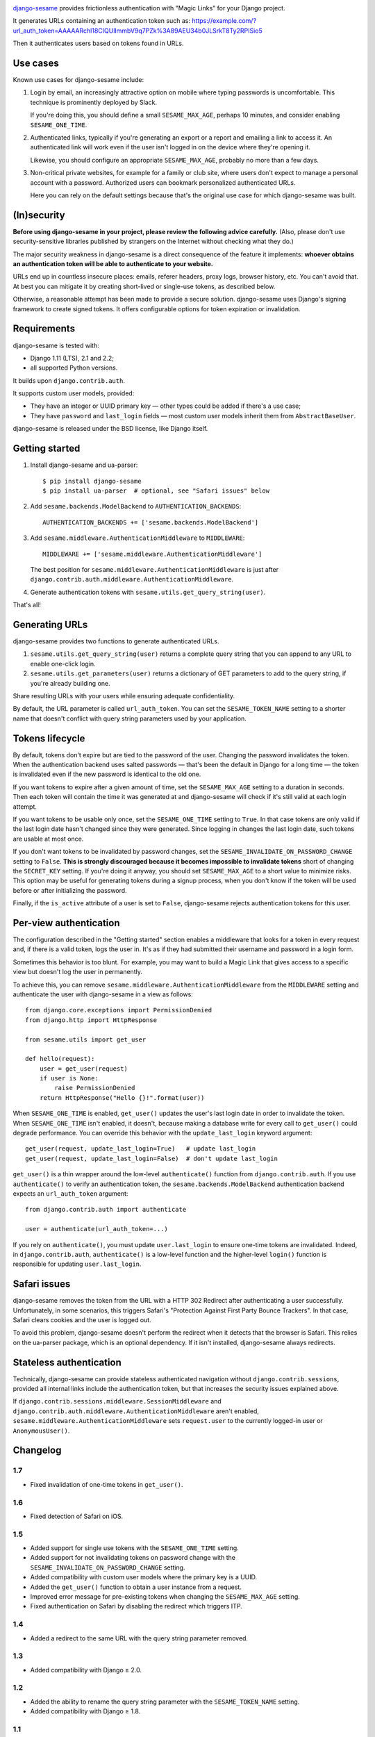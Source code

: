 .. image:: logo/horizontal.svg
   :width: 400px
   :alt: django-sesame

`django-sesame`_ provides frictionless authentication with "Magic Links" for
your Django project.

.. _django-sesame: https://github.com/aaugustin/django-sesame

It generates URLs containing an authentication token such as:
https://example.com/?url_auth_token=AAAAARchl18CIQUlImmbV9q7PZk%3A89AEU34b0JLSrkT8Ty2RPISio5

Then it authenticates users based on tokens found in URLs.

Use cases
=========

Known use cases for django-sesame include:

1. Login by email, an increasingly attractive option on mobile where
   typing passwords is uncomfortable. This technique is prominently
   deployed by Slack.

   If you're doing this, you should define a small ``SESAME_MAX_AGE``, perhaps
   10 minutes, and consider enabling ``SESAME_ONE_TIME``.

2. Authenticated links, typically if you're generating an export or a report
   and emailing a link to access it. An authenticated link will work even if
   the user isn't logged in on the device where they're opening it.

   Likewise, you should configure an appropriate ``SESAME_MAX_AGE``, probably
   no more than a few days.

3. Non-critical private websites, for example for a family or club site,
   where users don't expect to manage a personal account with a password.
   Authorized users can bookmark personalized authenticated URLs.

   Here you can rely on the default settings because that's the original use
   case for which django-sesame was built.

(In)security
============

**Before using django-sesame in your project, please review the following
advice carefully.** (Also, please don't use security-sensitive libraries
published by strangers on the Internet without checking what they do.)

The major security weakness in django-sesame is a direct consequence of the
feature it implements: **whoever obtains an authentication token will be able
to authenticate to your website.**

URLs end up in countless insecure places: emails, referer headers, proxy logs,
browser history, etc. You can't avoid that. At best you can mitigate it by
creating short-lived or single-use tokens, as described below.

Otherwise, a reasonable attempt has been made to provide a secure solution.
django-sesame uses Django's signing framework to create signed tokens. It
offers configurable options for token expiration or invalidation.

Requirements
============

django-sesame is tested with:

- Django 1.11 (LTS), 2.1 and 2.2;
- all supported Python versions.

It builds upon ``django.contrib.auth``.

It supports custom user models, provided:

- They have an integer or UUID primary key — other types could be added
  if there's a use case;
- They have ``password`` and ``last_login`` fields — most custom user models
  inherit them from ``AbstractBaseUser``.

django-sesame is released under the BSD license, like Django itself.

Getting started
===============

1. Install django-sesame and ua-parser::

    $ pip install django-sesame
    $ pip install ua-parser  # optional, see "Safari issues" below

2. Add ``sesame.backends.ModelBackend`` to ``AUTHENTICATION_BACKENDS``::

    AUTHENTICATION_BACKENDS += ['sesame.backends.ModelBackend']

3. Add ``sesame.middleware.AuthenticationMiddleware`` to ``MIDDLEWARE``::

    MIDDLEWARE += ['sesame.middleware.AuthenticationMiddleware']

   The best position for ``sesame.middleware.AuthenticationMiddleware`` is
   just after ``django.contrib.auth.middleware.AuthenticationMiddleware``.

4. Generate authentication tokens with ``sesame.utils.get_query_string(user)``.

That's all!

Generating URLs
===============

django-sesame provides two functions to generate authenticated URLs.

1. ``sesame.utils.get_query_string(user)`` returns a complete query string
   that you can append to any URL to enable one-click login.

2. ``sesame.utils.get_parameters(user)`` returns a dictionary of GET
   parameters to add to the query string, if you're already building one.

Share resulting URLs with your users while ensuring adequate confidentiality.

By default, the URL parameter is called ``url_auth_token``. You can set the
``SESAME_TOKEN_NAME`` setting to a shorter name that doesn't conflict with
query string parameters used by your application.

Tokens lifecycle
================

By default, tokens don't expire but are tied to the password of the user.
Changing the password invalidates the token. When the authentication backend
uses salted passwords — that's been the default in Django for a long time —
the token is invalidated even if the new password is identical to the old one.

If you want tokens to expire after a given amount of time, set the
``SESAME_MAX_AGE`` setting to a duration in seconds. Then each token will
contain the time it was generated at and django-sesame will check if it's
still valid at each login attempt.

If you want tokens to be usable only once, set the ``SESAME_ONE_TIME`` setting
to ``True``. In that case tokens are only valid if the last login date hasn't
changed since they were generated. Since logging in changes the last login
date, such tokens are usable at most once.

If you don't want tokens to be invalidated by password changes, set the
``SESAME_INVALIDATE_ON_PASSWORD_CHANGE`` setting to ``False``. **This is
strongly discouraged because it becomes impossible to invalidate tokens**
short of changing the ``SECRET_KEY`` setting. If you're doing it anyway, you
should set ``SESAME_MAX_AGE`` to a short value to minimize risks. This option
may be useful for generating tokens during a signup process, when you don't
know if the token will be used before or after initializing the password.

Finally, if the ``is_active`` attribute of a user is set to ``False``,
django-sesame rejects authentication tokens for this user.

Per-view authentication
=======================

The configuration described in the "Getting started" section enables a
middleware that looks for a token in every request and, if there is a valid
token, logs the user in. It's as if they had submitted their username and
password in a login form.

Sometimes this behavior is too blunt. For example, you may want to build a
Magic Link that gives access to a specific view but doesn't log the user in
permanently.

To achieve this, you can remove ``sesame.middleware.AuthenticationMiddleware``
from the ``MIDDLEWARE`` setting and authenticate the user with django-sesame
in a view as follows::

    from django.core.exceptions import PermissionDenied
    from django.http import HttpResponse

    from sesame.utils import get_user

    def hello(request):
        user = get_user(request)
        if user is None:
            raise PermissionDenied
        return HttpResponse("Hello {}!".format(user))

When ``SESAME_ONE_TIME`` is enabled, ``get_user()`` updates the user's last
login date in order to invalidate the token. When ``SESAME_ONE_TIME`` isn't
enabled, it doesn't, because making a database write for every call to
``get_user()`` could degrade performance. You can override this behavior with
the ``update_last_login`` keyword argument::

    get_user(request, update_last_login=True)   # update last_login
    get_user(request, update_last_login=False)  # don't update last_login

``get_user()`` is a thin wrapper around the low-level ``authenticate()``
function from ``django.contrib.auth``. If you use ``authenticate()`` to verify
an authentication token, the ``sesame.backends.ModelBackend`` authentication
backend expects an ``url_auth_token`` argument::

    from django.contrib.auth import authenticate

    user = authenticate(url_auth_token=...)

If you rely on ``authenticate()``, you must update ``user.last_login`` to
ensure one-time tokens are invalidated. Indeed, in ``django.contrib.auth``,
``authenticate()`` is a low-level function and the higher-level ``login()``
function is responsible for updating ``user.last_login``.

Safari issues
=============

django-sesame removes the token from the URL with a HTTP 302 Redirect after
authenticating a user successfully. Unfortunately, in some scenarios, this
triggers Safari's "Protection Against First Party Bounce Trackers". In that
case, Safari clears cookies and the user is logged out.

To avoid this problem, django-sesame doesn't perform the redirect when it
detects that the browser is Safari. This relies on the ua-parser package,
which is an optional dependency. If it isn't installed, django-sesame always
redirects.

Stateless authentication
========================

Technically, django-sesame can provide stateless authenticated navigation
without ``django.contrib.sessions``, provided all internal links include the
authentication token, but that increases the security issues explained above.

If ``django.contrib.sessions.middleware.SessionMiddleware`` and
``django.contrib.auth.middleware.AuthenticationMiddleware`` aren't enabled,
``sesame.middleware.AuthenticationMiddleware`` sets ``request.user`` to the
currently logged-in user or ``AnonymousUser()``.

Changelog
=========

1.7
---

* Fixed invalidation of one-time tokens in ``get_user()``.

1.6
---

* Fixed detection of Safari on iOS.

1.5
---

* Added support for single use tokens with the ``SESAME_ONE_TIME`` setting.
* Added support for not invalidating tokens on password change with the
  ``SESAME_INVALIDATE_ON_PASSWORD_CHANGE`` setting.
* Added compatibility with custom user models where the primary key is a UUID.
* Added the ``get_user()`` function to obtain a user instance from a request.
* Improved error message for pre-existing tokens when changing the
  ``SESAME_MAX_AGE`` setting.
* Fixed authentication on Safari by disabling the redirect which triggers ITP.

1.4
---

* Added a redirect to the same URL with the query string parameter removed.

1.3
---

* Added compatibility with Django ≥ 2.0.

1.2
---

* Added the ability to rename the query string parameter with the
  ``SESAME_TOKEN_NAME`` setting.
* Added compatibility with Django ≥ 1.8.

1.1
---

* Added support for expiring tokens with the ``SESAME_MAX_AGE`` setting.

1.0
---

* Initial release.
